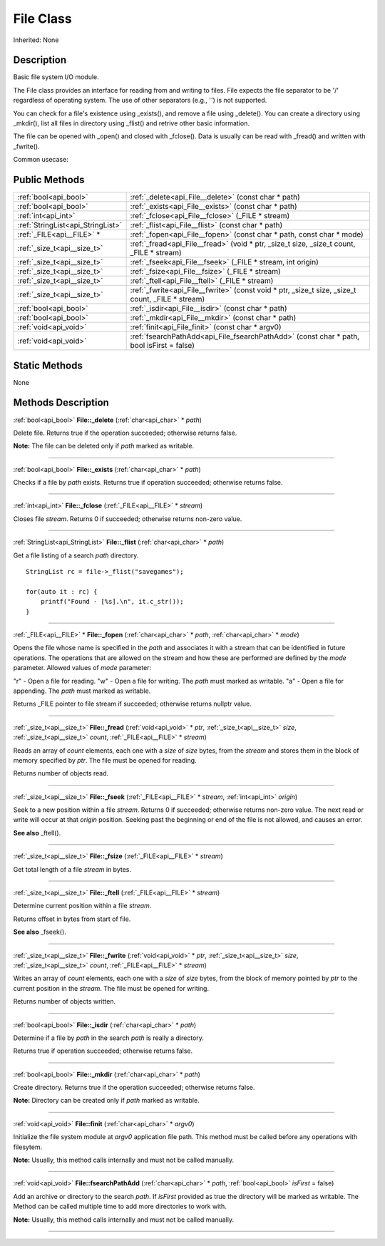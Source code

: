 .. _api_File:
File Class
================

Inherited: None

.. _api_File_description:
Description
-----------

Basic file system I/O module.

The File class provides an interface for reading from and writing to files. File expects the file separator to be '/' regardless of operating system. The use of other separators (e.g., '') is not supported.

You can check for a file's existence using _exists(), and remove a file using _delete(). You can create a directory using _mkdir(), list all files in directory using _flist() and retrive other basic information.

The file can be opened with _open() and closed with _fclose(). Data is usually can be read with _fread() and written with _fwrite().

Common usecase:



.. _api_File_public:
Public Methods
--------------

+-----------------------------------+----------------------------------------------------------------------------------------------------+
|             :ref:`bool<api_bool>` | :ref:`_delete<api_File__delete>` (const char * path)                                               |
+-----------------------------------+----------------------------------------------------------------------------------------------------+
|             :ref:`bool<api_bool>` | :ref:`_exists<api_File__exists>` (const char * path)                                               |
+-----------------------------------+----------------------------------------------------------------------------------------------------+
|               :ref:`int<api_int>` | :ref:`_fclose<api_File__fclose>` (_FILE * stream)                                                  |
+-----------------------------------+----------------------------------------------------------------------------------------------------+
| :ref:`StringList<api_StringList>` | :ref:`_flist<api_File__flist>` (const char * path)                                                 |
+-----------------------------------+----------------------------------------------------------------------------------------------------+
|         :ref:`_FILE<api__FILE>` * | :ref:`_fopen<api_File__fopen>` (const char * path, const char * mode)                              |
+-----------------------------------+----------------------------------------------------------------------------------------------------+
|       :ref:`_size_t<api__size_t>` | :ref:`_fread<api_File__fread>` (void * ptr, _size_t  size, _size_t  count, _FILE * stream)         |
+-----------------------------------+----------------------------------------------------------------------------------------------------+
|       :ref:`_size_t<api__size_t>` | :ref:`_fseek<api_File__fseek>` (_FILE * stream, int  origin)                                       |
+-----------------------------------+----------------------------------------------------------------------------------------------------+
|       :ref:`_size_t<api__size_t>` | :ref:`_fsize<api_File__fsize>` (_FILE * stream)                                                    |
+-----------------------------------+----------------------------------------------------------------------------------------------------+
|       :ref:`_size_t<api__size_t>` | :ref:`_ftell<api_File__ftell>` (_FILE * stream)                                                    |
+-----------------------------------+----------------------------------------------------------------------------------------------------+
|       :ref:`_size_t<api__size_t>` | :ref:`_fwrite<api_File__fwrite>` (const void * ptr, _size_t  size, _size_t  count, _FILE * stream) |
+-----------------------------------+----------------------------------------------------------------------------------------------------+
|             :ref:`bool<api_bool>` | :ref:`_isdir<api_File__isdir>` (const char * path)                                                 |
+-----------------------------------+----------------------------------------------------------------------------------------------------+
|             :ref:`bool<api_bool>` | :ref:`_mkdir<api_File__mkdir>` (const char * path)                                                 |
+-----------------------------------+----------------------------------------------------------------------------------------------------+
|             :ref:`void<api_void>` | :ref:`finit<api_File_finit>` (const char * argv0)                                                  |
+-----------------------------------+----------------------------------------------------------------------------------------------------+
|             :ref:`void<api_void>` | :ref:`fsearchPathAdd<api_File_fsearchPathAdd>` (const char * path, bool  isFirst = false)          |
+-----------------------------------+----------------------------------------------------------------------------------------------------+

.. _api_File_static:
Static Methods
--------------

None

.. _api_File_methods:
Methods Description
-------------------

.. _api_File__delete:

:ref:`bool<api_bool>`  **File::_delete** (:ref:`char<api_char>` * *path*)

Delete file. Returns true if the operation succeeded; otherwise returns false.

**Note:** The file can be deleted only if *path* marked as writable.

----

.. _api_File__exists:

:ref:`bool<api_bool>`  **File::_exists** (:ref:`char<api_char>` * *path*)

Checks if a file by *path* exists. Returns true if operation succeeded; otherwise returns false.

----

.. _api_File__fclose:

:ref:`int<api_int>`  **File::_fclose** (:ref:`_FILE<api__FILE>` * *stream*)

Closes file *stream*. Returns 0 if succeeded; otherwise returns non-zero value.

----

.. _api_File__flist:

:ref:`StringList<api_StringList>`  **File::_flist** (:ref:`char<api_char>` * *path*)

Get a file listing of a search *path* directory.

::

    StringList rc = file->_flist("savegames");
    
    for(auto it : rc) {
        printf("Found - [%s].\n", it.c_str());
    }

----

.. _api_File__fopen:

:ref:`_FILE<api__FILE>` * **File::_fopen** (:ref:`char<api_char>` * *path*, :ref:`char<api_char>` * *mode*)

Opens the file whose name is specified in the *path* and associates it with a stream that can be identified in future operations. The operations that are allowed on the stream and how these are performed are defined by the *mode* parameter. Allowed values of *mode* parameter:


"r" - Open a file for reading.
"w" - Open a file for writing. The *path* must marked as writable.
"a" - Open a file for appending. The *path* must marked as writable.


Returns _FILE pointer to file stream if succeeded; otherwise returns nullptr value.

----

.. _api_File__fread:

:ref:`_size_t<api__size_t>`  **File::_fread** (:ref:`void<api_void>` * *ptr*, :ref:`_size_t<api__size_t>`  *size*, :ref:`_size_t<api__size_t>`  *count*, :ref:`_FILE<api__FILE>` * *stream*)

Reads an array of *count* elements, each one with a *size* of *size* bytes, from the *stream* and stores them in the block of memory specified by *ptr*. The file must be opened for reading.

Returns number of objects read.

----

.. _api_File__fseek:

:ref:`_size_t<api__size_t>`  **File::_fseek** (:ref:`_FILE<api__FILE>` * *stream*, :ref:`int<api_int>`  *origin*)

Seek to a new position within a file *stream*. Returns 0 if succeeded; otherwise returns non-zero value. The next read or write will occur at that *origin* position. Seeking past the beginning or end of the file is not allowed, and causes an error.

**See also** _ftell().

----

.. _api_File__fsize:

:ref:`_size_t<api__size_t>`  **File::_fsize** (:ref:`_FILE<api__FILE>` * *stream*)

Get total length of a file *stream* in bytes.

----

.. _api_File__ftell:

:ref:`_size_t<api__size_t>`  **File::_ftell** (:ref:`_FILE<api__FILE>` * *stream*)

Determine current position within a file *stream*.

Returns offset in bytes from start of file.

**See also** _fseek().

----

.. _api_File__fwrite:

:ref:`_size_t<api__size_t>`  **File::_fwrite** (:ref:`void<api_void>` * *ptr*, :ref:`_size_t<api__size_t>`  *size*, :ref:`_size_t<api__size_t>`  *count*, :ref:`_FILE<api__FILE>` * *stream*)

Writes an array of *count* elements, each one with a *size* of *size* bytes, from the block of memory pointed by *ptr* to the current position in the *stream*. The file must be opened for writing.

Returns number of objects written.

----

.. _api_File__isdir:

:ref:`bool<api_bool>`  **File::_isdir** (:ref:`char<api_char>` * *path*)

Determine if a file by *path* in the search *path* is really a directory.

Returns true if operation succeeded; otherwise returns false.

----

.. _api_File__mkdir:

:ref:`bool<api_bool>`  **File::_mkdir** (:ref:`char<api_char>` * *path*)

Create directory. Returns true if the operation succeeded; otherwise returns false.

**Note:** Directory can be created only if *path* marked as writable.

----

.. _api_File_finit:

:ref:`void<api_void>`  **File::finit** (:ref:`char<api_char>` * *argv0*)

Initialize the file system module at *argv0* application file path. This method must be called before any operations with filesytem.

**Note:** Usually, this method calls internally and must not be called manually.

----

.. _api_File_fsearchPathAdd:

:ref:`void<api_void>`  **File::fsearchPathAdd** (:ref:`char<api_char>` * *path*, :ref:`bool<api_bool>`  *isFirst* = false)

Add an archive or directory to the search *path*. If *isFirst* provided as true the directory will be marked as writable. The Method can be called multiple time to add more directories to work with.

**Note:** Usually, this method calls internally and must not be called manually.

----


